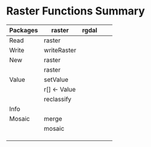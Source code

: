 * Raster Functions Summary
|----------+--------------+-------+---+---|
| Packages | raster       | rgdal |   |   |
|----------+--------------+-------+---+---|
| Read     | raster       |       |   |   |
| Write    | writeRaster  |       |   |   |
|----------+--------------+-------+---+---|
| New      | raster       |       |   |   |
|          | raster       |       |   |   |
|----------+--------------+-------+---+---|
| Value    | setValue     |       |   |   |
|          | r[] <- Value |       |   |   |
|          | reclassify   |       |   |   |
|----------+--------------+-------+---+---|
| Info     |              |       |   |   |
|----------+--------------+-------+---+---|
| Mosaic   | merge        |       |   |   |
|          | mosaic       |       |   |   |
|          |              |       |   |   |
|          |              |       |   |   |
|          |              |       |   |   |
|----------+--------------+-------+---+---|
